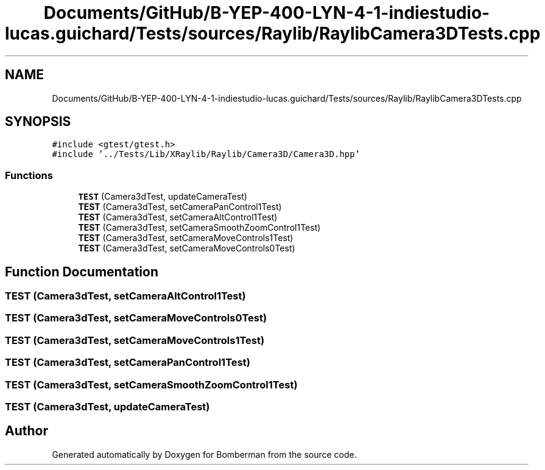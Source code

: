 .TH "Documents/GitHub/B-YEP-400-LYN-4-1-indiestudio-lucas.guichard/Tests/sources/Raylib/RaylibCamera3DTests.cpp" 3 "Mon Jun 21 2021" "Version 2.0" "Bomberman" \" -*- nroff -*-
.ad l
.nh
.SH NAME
Documents/GitHub/B-YEP-400-LYN-4-1-indiestudio-lucas.guichard/Tests/sources/Raylib/RaylibCamera3DTests.cpp
.SH SYNOPSIS
.br
.PP
\fC#include <gtest/gtest\&.h>\fP
.br
\fC#include '\&.\&./Tests/Lib/XRaylib/Raylib/Camera3D/Camera3D\&.hpp'\fP
.br

.SS "Functions"

.in +1c
.ti -1c
.RI "\fBTEST\fP (Camera3dTest, updateCameraTest)"
.br
.ti -1c
.RI "\fBTEST\fP (Camera3dTest, setCameraPanControl1Test)"
.br
.ti -1c
.RI "\fBTEST\fP (Camera3dTest, setCameraAltControl1Test)"
.br
.ti -1c
.RI "\fBTEST\fP (Camera3dTest, setCameraSmoothZoomControl1Test)"
.br
.ti -1c
.RI "\fBTEST\fP (Camera3dTest, setCameraMoveControls1Test)"
.br
.ti -1c
.RI "\fBTEST\fP (Camera3dTest, setCameraMoveControls0Test)"
.br
.in -1c
.SH "Function Documentation"
.PP 
.SS "TEST (Camera3dTest, setCameraAltControl1Test)"

.SS "TEST (Camera3dTest, setCameraMoveControls0Test)"

.SS "TEST (Camera3dTest, setCameraMoveControls1Test)"

.SS "TEST (Camera3dTest, setCameraPanControl1Test)"

.SS "TEST (Camera3dTest, setCameraSmoothZoomControl1Test)"

.SS "TEST (Camera3dTest, updateCameraTest)"

.SH "Author"
.PP 
Generated automatically by Doxygen for Bomberman from the source code\&.

